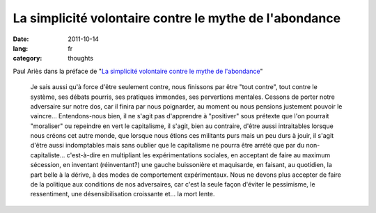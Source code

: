 La simplicité volontaire contre le mythe de l'abondance
#######################################################

:date: 2011-10-14
:lang: fr
:category: thoughts

Paul Ariès dans la préface de "`La simplicité volontaire contre le mythe de
l'abondance
<http://www.editionsladecouverte.fr/catalogue/index.php?ean13=9782707169747>`_"

    Je sais aussi qu'à force d'être seulement contre, nous finissons par être
    "tout contre", tout contre le système, ses débats pourris, ses pratiques
    immondes, ses pervertions mentales. Cessons de porter notre adversaire sur
    notre dos, car il finira par nous poignarder, au moment ou nous pensions
    justement pouvoir le vaincre… Entendons-nous bien, il ne s'agit pas
    d'apprendre à "positiver" sous prétexte que l'on pourrait "moraliser" ou
    repeindre en vert le capitalisme, il s'agit, bien au contraire, d'être aussi
    intraitables lorsque nous créons cet autre monde, que lorsque nous étions
    ces militants purs mais un peu durs à jouir, il s'agit d'être aussi
    indomptables mais sans oublier que le capitalisme ne pourra être arrété que
    par du non-capitaliste… c'est-à-dire en multipliant les expérimentations
    sociales, en acceptant de faire au maximum sécession, en inventant
    (réinventant?) une gauche buissonière et maquisarde, en faisant, au
    quotidien, la part belle à la dérive, à des modes de comportement
    expérimentaux. Nous ne devons plus accepter de faire de la politique aux
    conditions de nos adversaires, car c'est la seule façon d'éviter le
    pessimisme, le ressentiment, une désensibilisation croissante et… la mort
    lente.
